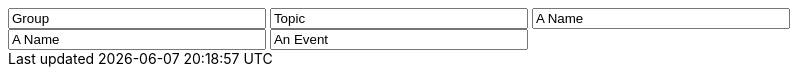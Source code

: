 // tag::group[]
++++
<input style="display:inline;width:30%;" value-for="group" class="form-control" value="Group" size="40">
++++
// end::group[]


// tag::topic[]
++++
<input style="display:inline;width:30%;" value-for="topic" class="form-control" value="Topic" size="40">
++++
// end::topic[]

// tag::name[]
++++
<input style="display:inline;width:30%;" value-for="name" class="form-control" value="A Name" size="40">
++++
// end::name[]

// tag::name2[]
++++
<input style="display:inline;width:30%;" value-for="name2" class="form-control" value="A Name" size="40">
++++
// end::name2[]


// tag::event[]
++++
<input style="display:inline;width:30%;" value-for="event" class="form-control" value="An Event" size="40">
++++
// end::event[]
